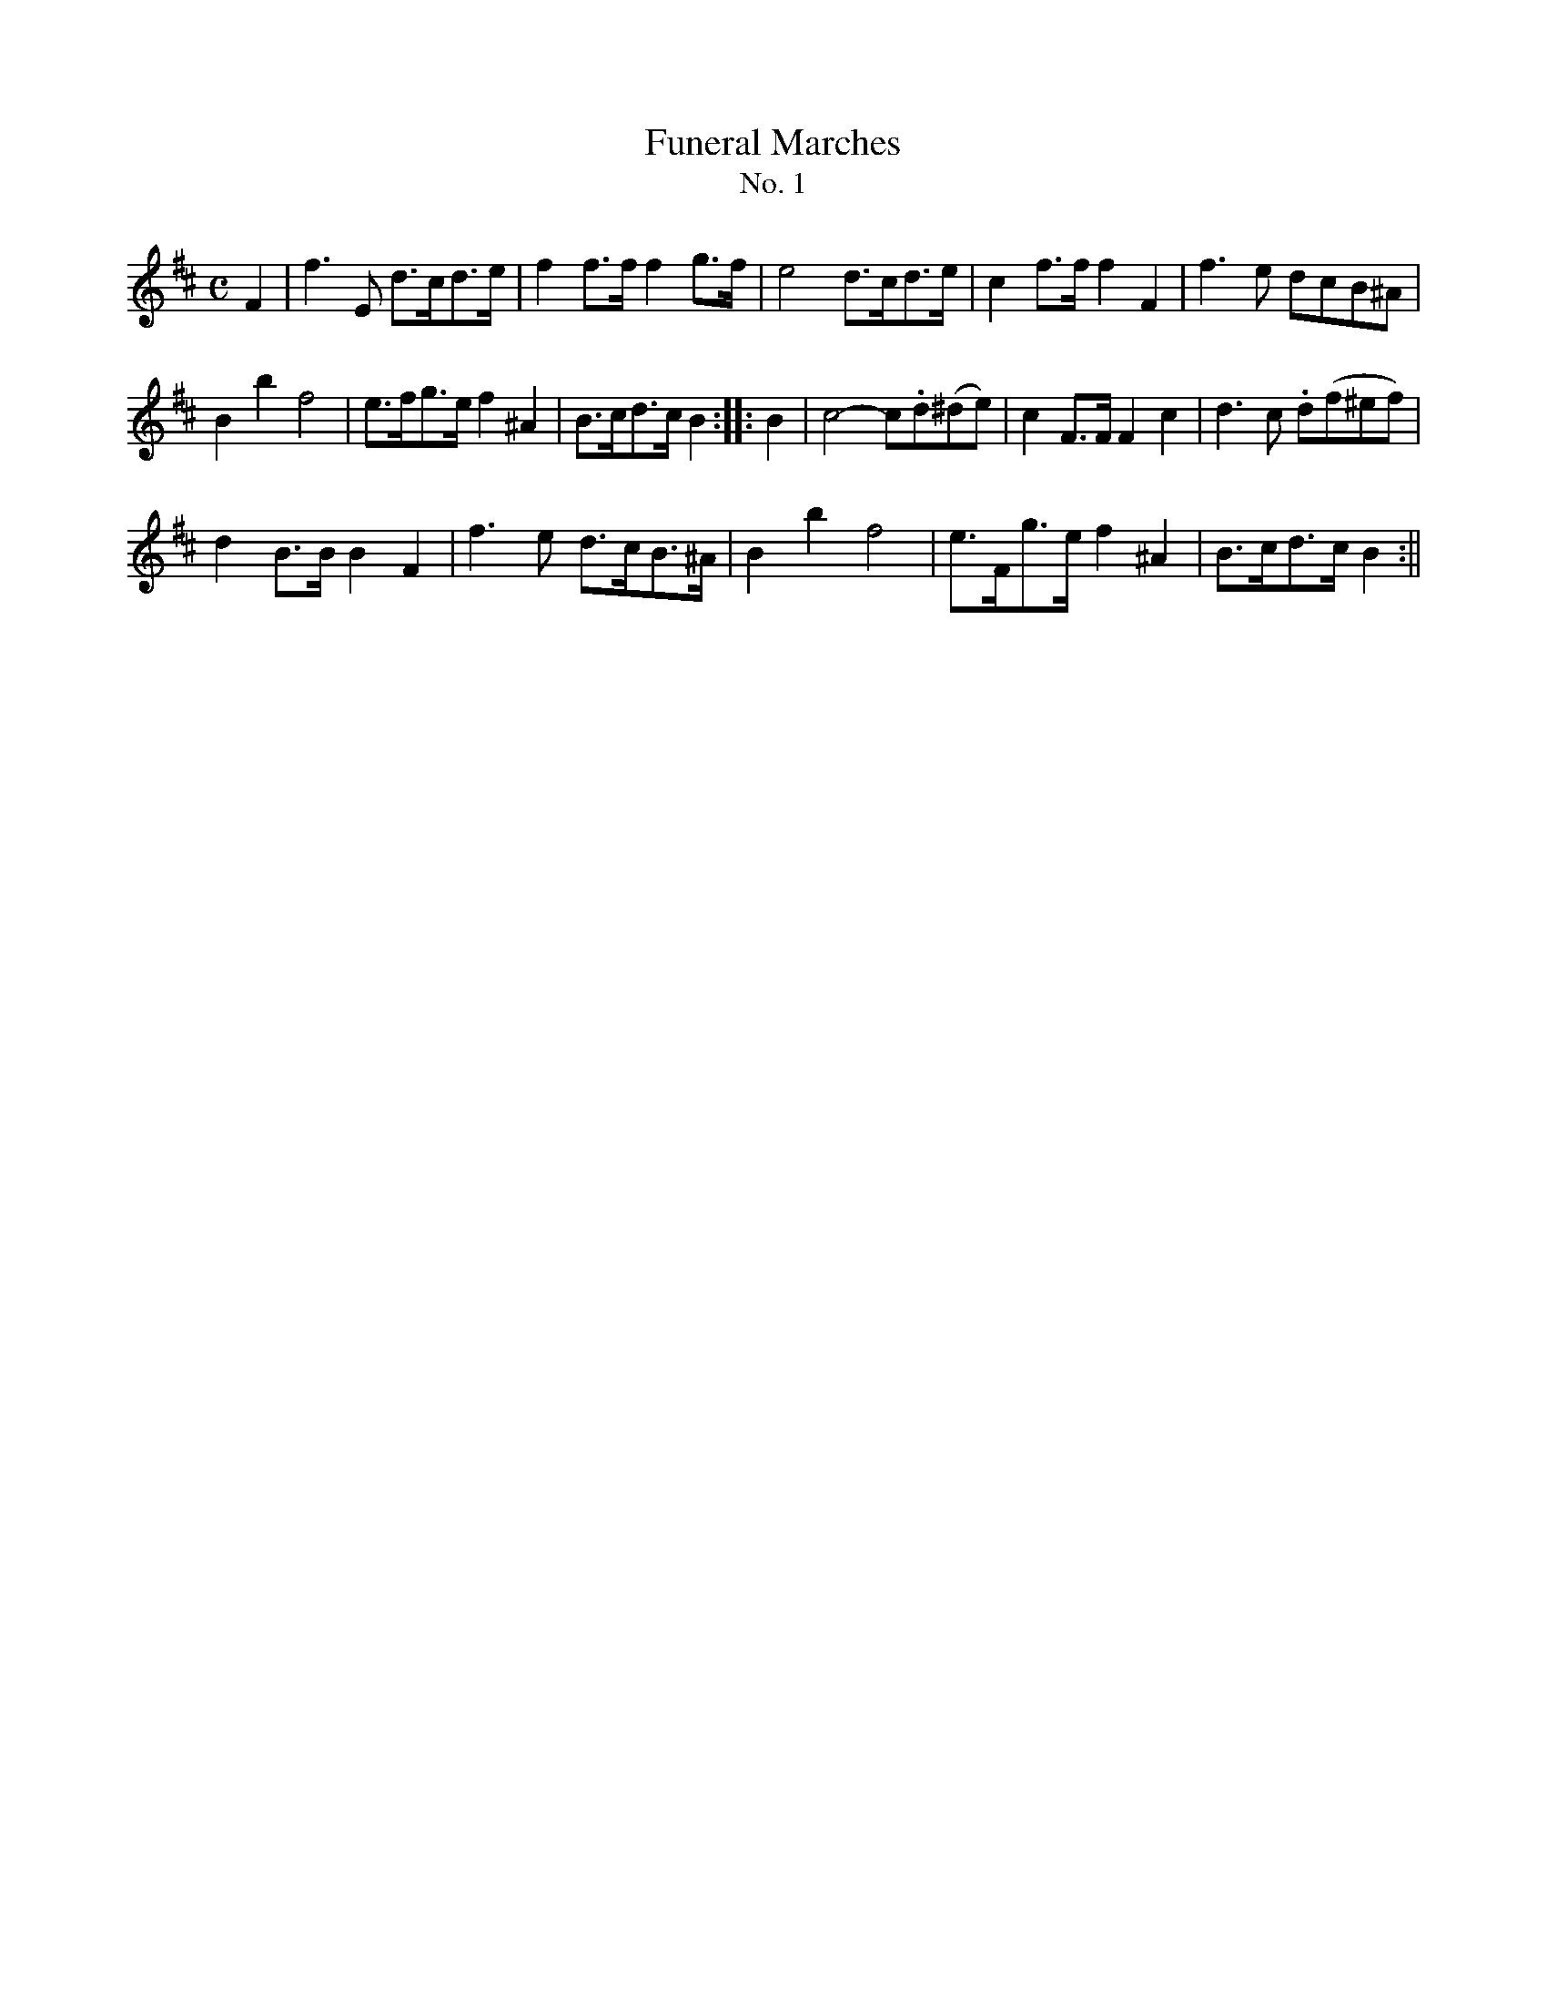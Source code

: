 X:501
T:Funeral Marches
T:No. 1
S:Bruce & Emmett's Drummers and Fifers Guide (1862), pp. 50-51
M:C
L:1/8
K:Bm
%%MIDI program 72
%%MIDI transpose 8
%%MIDI ratio 3 1
F2|f3E d>cd>e|f2 f>f f2 g>f|e4 d>cd>e|c2 f>f f2 F2|f3e dcB^A|
B2b2 f4|e>fg>e f2 ^A2|B>cd>c B2::B2|c4-c.d(^de)|c2F>F F2c2|d3c .d(f^ef)|
d2B>B B2F2|f3e d>cB>^A|B2b2 f4|e>Fg>e f2^A2|B>cd>c B2:||

